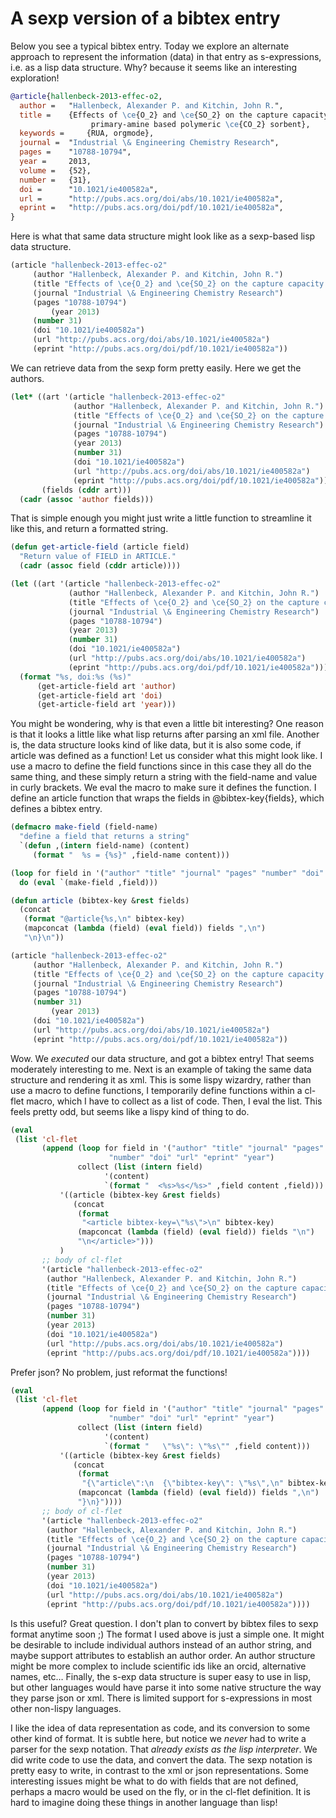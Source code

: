 * A sexp version of a bibtex entry
  :PROPERTIES:
  :categories: bibtex,lisp
  :date:     2015/06/10 08:54:00
  :updated:  2015/06/10 08:54:00
  :END:

Below you see a typical bibtex entry. Today we explore an alternate approach to represent the information (data) in that entry as s-expressions, i.e. as a lisp data structure. Why? because it seems like an interesting exploration!

#+BEGIN_SRC bibtex
@article{hallenbeck-2013-effec-o2,
  author =	 "Hallenbeck, Alexander P. and Kitchin, John R.",
  title =	 {Effects of \ce{O_2} and \ce{SO_2} on the capture capacity of a
                  primary-amine based polymeric \ce{CO_2} sorbent},
  keywords =	 {RUA, orgmode},
  journal =	 "Industrial \& Engineering Chemistry Research",
  pages =	 "10788-10794",
  year =	 2013,
  volume =	 {52},
  number =	 {31},
  doi =		 "10.1021/ie400582a",
  url =		 "http://pubs.acs.org/doi/abs/10.1021/ie400582a",
  eprint =	 "http://pubs.acs.org/doi/pdf/10.1021/ie400582a",
}
#+END_SRC

Here is what that same data structure might look like as a sexp-based lisp data structure.
#+BEGIN_SRC emacs-lisp
(article "hallenbeck-2013-effec-o2"
	 (author "Hallenbeck, Alexander P. and Kitchin, John R.")
	 (title "Effects of \ce{O_2} and \ce{SO_2} on the capture capacity of a primary-amine based polymeric \ce{CO_2} sorbent")
	 (journal "Industrial \& Engineering Chemistry Research")
	 (pages "10788-10794")
         (year 2013)
	 (number 31)
	 (doi "10.1021/ie400582a")
	 (url "http://pubs.acs.org/doi/abs/10.1021/ie400582a")
	 (eprint "http://pubs.acs.org/doi/pdf/10.1021/ie400582a"))
#+END_SRC

We can retrieve data from the sexp form pretty easily. Here we get the authors.
#+BEGIN_SRC emacs-lisp
(let* ((art '(article "hallenbeck-2013-effec-o2"
		      (author "Hallenbeck, Alexander P. and Kitchin, John R.")
		      (title "Effects of \ce{O_2} and \ce{SO_2} on the capture capacity of a primary-amine based polymeric \ce{CO_2} sorbent")
		      (journal "Industrial \& Engineering Chemistry Research")
		      (pages "10788-10794")
		      (year 2013)
		      (number 31)
		      (doi "10.1021/ie400582a")
		      (url "http://pubs.acs.org/doi/abs/10.1021/ie400582a")
		      (eprint "http://pubs.acs.org/doi/pdf/10.1021/ie400582a")))
       (fields (cddr art)))
  (cadr (assoc 'author fields)))
#+END_SRC

#+RESULTS:
: Hallenbeck, Alexander P. and Kitchin, John R.

That is simple enough you might just write a little function to streamline it like this, and return a formatted string.

#+BEGIN_SRC emacs-lisp
(defun get-article-field (article field)
  "Return value of FIELD in ARTICLE."
  (cadr (assoc field (cddr article))))

(let ((art '(article "hallenbeck-2013-effec-o2"
		     (author "Hallenbeck, Alexander P. and Kitchin, John R.")
		     (title "Effects of \ce{O_2} and \ce{SO_2} on the capture capacity of a primary-amine based polymeric \ce{CO_2} sorbent")
		     (journal "Industrial \& Engineering Chemistry Research")
		     (pages "10788-10794")
		     (year 2013)
		     (number 31)
		     (doi "10.1021/ie400582a")
		     (url "http://pubs.acs.org/doi/abs/10.1021/ie400582a")
		     (eprint "http://pubs.acs.org/doi/pdf/10.1021/ie400582a"))))
  (format "%s, doi:%s (%s)"
	  (get-article-field art 'author)
	  (get-article-field art 'doi)
	  (get-article-field art 'year)))

#+END_SRC

#+RESULTS:
: Hallenbeck, Alexander P. and Kitchin, John R., doi:10.1021/ie400582a (2013)

You might be wondering, why is that even a little bit interesting? One reason is that it looks a little like what lisp returns after parsing an xml file. Another is, the data structure looks kind of like data, but it is also some code, if article was defined as a function!  Let us consider what this might look like. I use a macro to define the field functions since in this case they all do the same thing, and these simply return a string with the field-name and value in curly brackets. We eval the macro to make sure it defines the function. I define an article function that wraps the fields in @bibtex-key{fields}, which defines a bibtex entry.

#+BEGIN_SRC emacs-lisp
(defmacro make-field (field-name)
  "define a field that returns a string"
  `(defun ,(intern field-name) (content)
     (format "  %s = {%s}" ,field-name content)))

(loop for field in '("author" "title" "journal" "pages" "number" "doi" "url" "eprint" "year")
  do (eval `(make-field ,field)))

(defun article (bibtex-key &rest fields)
  (concat
   (format "@article{%s,\n" bibtex-key)
   (mapconcat (lambda (field) (eval field)) fields ",\n")
   "\n}\n"))

(article "hallenbeck-2013-effec-o2"
	 (author "Hallenbeck, Alexander P. and Kitchin, John R.")
	 (title "Effects of \ce{O_2} and \ce{SO_2} on the capture capacity of a primary-amine based polymeric \ce{CO_2} sorbent")
	 (journal "Industrial \& Engineering Chemistry Research")
	 (pages "10788-10794")
	 (number 31)
         (year 2013)
	 (doi "10.1021/ie400582a")
	 (url "http://pubs.acs.org/doi/abs/10.1021/ie400582a")
	 (eprint "http://pubs.acs.org/doi/pdf/10.1021/ie400582a"))
#+END_SRC

#+RESULTS:
#+begin_example
@article{hallenbeck-2013-effec-o2,
  author = {Hallenbeck, Alexander P. and Kitchin, John R.},
  title = {Effects of ce{O_2} and ce{SO_2} on the capture capacity of a primary-amine based polymeric ce{CO_2} sorbent},
  journal = {Industrial & Engineering Chemistry Research},
  pages = {10788-10794},
  number = {31},
  year = {2013},
  doi = {10.1021/ie400582a},
  url = {http://pubs.acs.org/doi/abs/10.1021/ie400582a},
  eprint = {http://pubs.acs.org/doi/pdf/10.1021/ie400582a}
}
#+end_example

Wow. We /executed/ our data structure, and got a bibtex entry! That seems moderately interesting to me. Next is an example of taking the same data structure and rendering it as xml. This is some lispy wizardry, rather than use a macro to define functions, I temporarily define functions within a cl-flet macro, which I have to collect as a list of code. Then, I eval the list. This feels pretty odd, but seems like a lispy kind of thing to do.

#+BEGIN_SRC emacs-lisp
(eval
 (list 'cl-flet
       (append (loop for field in '("author" "title" "journal" "pages"
				      "number" "doi" "url" "eprint" "year")
		       collect (list (intern field)
				     '(content)
				     `(format "  <%s>%s</%s>" ,field content ,field)))
	       '((article (bibtex-key &rest fields)
			  (concat
			   (format
			    "<article bibtex-key=\"%s\">\n" bibtex-key)
			   (mapconcat (lambda (field) (eval field)) fields "\n")
			   "\n</article>")))
	       )
       ;; body of cl-flet
       '(article "hallenbeck-2013-effec-o2"
		(author "Hallenbeck, Alexander P. and Kitchin, John R.")
		(title "Effects of \ce{O_2} and \ce{SO_2} on the capture capacity of a primary-amine based polymeric \ce{CO_2} sorbent")
		(journal "Industrial \& Engineering Chemistry Research")
		(pages "10788-10794")
		(number 31)
		(year 2013)
		(doi "10.1021/ie400582a")
		(url "http://pubs.acs.org/doi/abs/10.1021/ie400582a")
		(eprint "http://pubs.acs.org/doi/pdf/10.1021/ie400582a"))))
#+END_SRC

#+RESULTS:
#+begin_example
<article bibtex-key="hallenbeck-2013-effec-o2">
  <author>Hallenbeck, Alexander P. and Kitchin, John R.</author>
  <title>Effects of ce{O_2} and ce{SO_2} on the capture capacity of a primary-amine based polymeric ce{CO_2} sorbent</title>
  <journal>Industrial & Engineering Chemistry Research</journal>
  <pages>10788-10794</pages>
  <number>31</number>
  <year>2013</year>
  <doi>10.1021/ie400582a</doi>
  <url>http://pubs.acs.org/doi/abs/10.1021/ie400582a</url>
  <eprint>http://pubs.acs.org/doi/pdf/10.1021/ie400582a</eprint>
</article>
#+end_example

Prefer json? No problem, just reformat the functions!

#+BEGIN_SRC emacs-lisp
(eval
 (list 'cl-flet
       (append (loop for field in '("author" "title" "journal" "pages"
				      "number" "doi" "url" "eprint" "year")
		       collect (list (intern field)
				     '(content)
				     `(format "   \"%s\": \"%s\"" ,field content)))
	       '((article (bibtex-key &rest fields)
			  (concat
			   (format
			    "{\"article\":\n  {\"bibtex-key\": \"%s\",\n" bibtex-key)
			   (mapconcat (lambda (field) (eval field)) fields ",\n")
			   "}\n}"))))
       ;; body of cl-flet
       '(article "hallenbeck-2013-effec-o2"
		(author "Hallenbeck, Alexander P. and Kitchin, John R.")
		(title "Effects of \ce{O_2} and \ce{SO_2} on the capture capacity of a primary-amine based polymeric \ce{CO_2} sorbent")
		(journal "Industrial \& Engineering Chemistry Research")
		(pages "10788-10794")
		(number 31)
		(year 2013)
		(doi "10.1021/ie400582a")
		(url "http://pubs.acs.org/doi/abs/10.1021/ie400582a")
		(eprint "http://pubs.acs.org/doi/pdf/10.1021/ie400582a"))))
#+END_SRC

#+RESULTS:
#+begin_example
{"article":
  {"bibtex-key": "hallenbeck-2013-effec-o2",
   "author": "Hallenbeck, Alexander P. and Kitchin, John R.",
   "title": "Effects of ce{O_2} and ce{SO_2} on the capture capacity of a primary-amine based polymeric ce{CO_2} sorbent",
   "journal": "Industrial & Engineering Chemistry Research",
   "pages": "10788-10794",
   "number": "31",
   "year": "2013",
   "doi": "10.1021/ie400582a",
   "url": "http://pubs.acs.org/doi/abs/10.1021/ie400582a",
   "eprint": "http://pubs.acs.org/doi/pdf/10.1021/ie400582a"}
}
#+end_example

Is this useful? Great question. I don't plan to convert by bibtex files to sexp format anytime soon ;) The format I used above is just a simple one. It might be desirable to include individual authors instead of an author string, and maybe support attributes to establish an author order. An author structure might be more complex to include scientific ids like an orcid, alternative names, etc... Finally, the s-exp data structure is super easy to use in lisp, but other languages would have parse it into some native structure the way they parse json or xml. There is limited support for s-expressions in most other non-lispy languages.

I like the idea of data representation as code, and its conversion to some other kind of format. It is subtle here, but notice we /never/ had to write a parser for the sexp notation. That /already exists as the lisp interpreter/. We did write code to use the data, and convert the data. The sexp notation is pretty easy to write, in contrast to the xml or json representations. Some interesting issues might be what to do with fields that are not defined, perhaps a macro would be used on the fly, or in the cl-flet definition. It is hard to imagine doing these things in another language than lisp!
